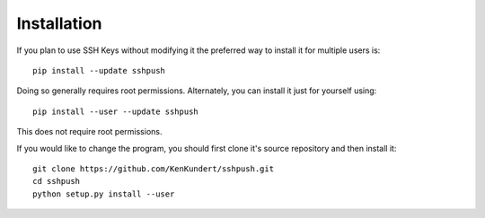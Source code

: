 Installation
++++++++++++

If you plan to use SSH Keys without modifying it the preferred way to install it 
for multiple users is::

   pip install --update sshpush

Doing so generally requires root permissions. Alternately, you can install it 
just for yourself using::

   pip install --user --update sshpush

This does not require root permissions.

If you would like to change the program, you should first clone it's source 
repository and then install it::

   git clone https://github.com/KenKundert/sshpush.git
   cd sshpush
   python setup.py install --user
